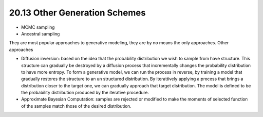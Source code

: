 20.13 Other Generation Schemes
===============================================

* MCMC sampling
* Ancestral sampling

They are most popular approaches to generative modeling, they are by no means the only approaches. Other approaches

* Diffusion inversion: based on the idea that the probability distribution we wish to sample from have structure. This structure can gradually be destroyed by a diffusion process that incrementally changes the probability distribution to have more entropy. To form a generative model, we can run the process in reverse, by training a model that gradually restores the structure to an un structured distribution. By iterattively applying a process that brings a distribution closer to the target one, we can gradually approach that target distribution. The model is defined to be the probability distribution produced by the iterative procedure. 
* Approximate Bayesian Computation: samples are rejected or modified to make the moments of selected function of the samples match those of the desired distribution. 